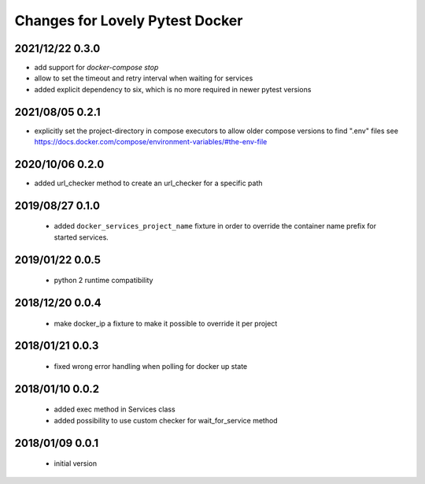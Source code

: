 ================================
Changes for Lovely Pytest Docker
================================

2021/12/22 0.3.0
================

- add support for `docker-compose stop`
- allow to set the timeout and retry interval when waiting for services
- added explicit dependency to six, which is no more required in newer pytest versions

2021/08/05 0.2.1
================

- explicitly set the project-directory in compose executors to allow older
  compose versions to find ".env" files
  see https://docs.docker.com/compose/environment-variables/#the-env-file

2020/10/06 0.2.0
================

- added url_checker method to create an url_checker for a specific path

2019/08/27 0.1.0
================

 - added ``docker_services_project_name`` fixture in order to override the container
   name prefix for started services.

2019/01/22 0.0.5
================

 - python 2 runtime compatibility

2018/12/20 0.0.4
================

 - make docker_ip a fixture to make it possible to override it per project

2018/01/21 0.0.3
================

 - fixed wrong error handling when polling for docker up state

2018/01/10 0.0.2
================

 - added exec method in Services class
 - added possibility to use custom checker for wait_for_service method

2018/01/09 0.0.1
================

 - initial version
